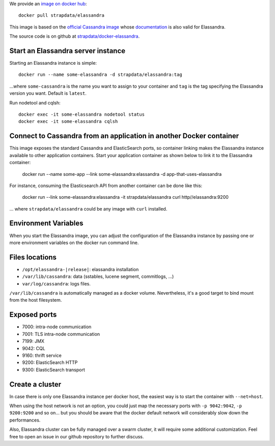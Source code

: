 
We provide an `image on docker hub <https://hub.docker.com/r/strapdata/elassandra/>`_::

  docker pull strapdata/elassandra

This image is based on the `official Cassandra image <https://hub.docker.com/_/cassandra/>`_ whose `documentation <https://github.com/docker-library/docs/tree/master/cassandra>`_ is also valid for Elassandra.

The source code is on github at `strapdata/docker-elassandra <https://github.com/strapdata/docker-elassandra>`_.

Start an Elassandra server instance
...................................

Starting an Elassandra instance is simple::

  docker run --name some-elassandra -d strapdata/elassandra:tag

...where ``some-cassandra`` is the name you want to assign to your container and ``tag`` is the tag specifying the Elassandra version you want. Default is ``latest``.

Run nodetool and cqlsh::

  docker exec -it some-elassandra nodetool status
  docker exec -it some-elassandra cqlsh


Connect to Cassandra from an application in another Docker container
....................................................................

This image exposes the standard Cassandra and ElasticSearch ports,
so container linking makes the Elassandra instance available to other application containers.
Start your application container as shown below to link it to the Elassandra container:

  docker run --name some-app --link some-elassandra:elassandra -d app-that-uses-elassandra

For instance, consuming the Elasticsearch API from another container can be done like this:

  docker run --link some-elassandra:elassandra -it strapdata/elassandra curl http//elassandra:9200


... where ``strapdata/elassandra`` could be any image with ``curl`` installed.


Environment Variables
.....................

When you start the Elassandra image, you can adjust the configuration of the Elassandra instance by passing one or more environment variables on the docker run command line.


+-----------------------------+------------------------------------------------------------------------------------------------------------+
| Variable Name               | Description                                                                                                |
+=============================+============================================================================================================+
| CASSANDRA_LISTEN_ADDRESS    | This variable is for controlling which IP address to listen to for incoming connections.                   |
|                             | The default value is auto, which will set the listen_address option in cassandra.yaml                      |
|                             | to the IP address of the container as it starts. This default should work in most use cases.               |
+-----------------------------+------------------------------------------------------------------------------------------------------------+
| CASSANDRA_BROADCAST_ADDRESS | This variable is for controlling which IP address to advertise to other nodes.                             |
|                             | The default value is the value of CASSANDRA_LISTEN_ADDRESS.                                                |
|                             | It will set the broadcast_address and broadcast_rpc_address options in cassandra.yaml.                     |
+-----------------------------+------------------------------------------------------------------------------------------------------------+
| CASSANDRA_RPC_ADDRESS       | This variable is for controlling which address to bind the thrift rpc server to.                           |
|                             | If you do not specify an address, the wildcard address (0.0.0.0) will be used.                             |
|                             | It will set the rpc_address option in cassandra.yaml.                                                      |
+-----------------------------+------------------------------------------------------------------------------------------------------------+
| CASSANDRA_START_RPC         | This variable is for controlling if the thrift rpc server has started. It will set the start_rpc option in  |
|                             | cassandra.yaml. As Elastic search used this port in Elassandra, it will be set ON by default.              |
+-----------------------------+------------------------------------------------------------------------------------------------------------+
| CASSANDRA_SEEDS             | This variable is the comma-separated list of IP addresses used by gossip for bootstrapping                 |
|                             | new nodes joining a cluster. It will set the seeds value of the seed_provider option in                    |
|                             | cassandra.yaml. The CASSANDRA_BROADCAST_ADDRESS will be added the seeds passed in??? OR ON??? so that              |
|                             | the sever will talk to itself as well.                                                                     |
+-----------------------------+------------------------------------------------------------------------------------------------------------+
| CASSANDRA_CLUSTER_NAME      | This variable sets the name of the cluste; the name must be the same for all nodes in the cluster.              |
|                             | It will set the cluster_name option of cassandra.yaml.                                                     |
+-----------------------------+------------------------------------------------------------------------------------------------------------+
| CASSANDRA_NUM_TOKENS        | This variable sets the number of tokens for this node.                                                         |
|                             | It will set the num_tokens option of cassandra.yaml.                                                       |
+-----------------------------+------------------------------------------------------------------------------------------------------------+
| CASSANDRA_DC                | This variable sets the datacentre name of this node.                                                       |
|                             | It will set the dc option of cassandra-rackdc.properties.                                                  |
+-----------------------------+------------------------------------------------------------------------------------------------------------+
| CASSANDRA_RACK              | This variable sets the rack name of this node. It will set the rack option of cassandra-rackdc.properties. |
+-----------------------------+------------------------------------------------------------------------------------------------------------+
| CASSANDRA_ENDPOINT_SNITCH   | This variable sets the snitch implementation that the node will use. It will set the endpoint_snitch option of |
|                             | cassandra.yml.                                                                                             |
+-----------------------------+------------------------------------------------------------------------------------------------------------+
| CASSANDRA_DAEMON            | The Cassandra entry-point class: ``org.apache.cassandra.service.ElassandraDaemon`` to start                |
|                             | with ElasticSearch enabled (default), ``org.apache.cassandra.service.ElassandraDaemon`` otherwise.         |
+-----------------------------+------------------------------------------------------------------------------------------------------------+

Files locations
...............

- ``/opt/elassandra-|release|``: elassandra installation
- ``/var/lib/cassandra``: data (sstables, lucene segment, commitlogs, ...)
- ``var/log/cassandra``: logs files.

``/var/lib/cassandra`` is automatically managed as a docker volume. Nevertheless, it's a good target to bind mount from the host filesystem.

Exposed ports
.............

- 7000: intra-node communication
- 7001: TLS intra-node communication
- 7199: JMX
- 9042: CQL
- 9160: thrift service
- 9200: ElasticSearch HTTP
- 9300: ElasticSearch transport

Create a cluster
..............

In case there is only one Elassandra instance per docker host, the easiest way is to start the container with ``--net=host``.

When using the host network is not an option, you could just map the necessary ports with ``-p 9042:9042``,  ``-p 9200:9200`` and so on... but you should be aware
that the docker default network will considerably slow down the performances.

Also, Elassandra cluster can be fully managed over a swarm cluster, it will require some additional customization.
Feel free to open an issue in our github repository to further discuss.
